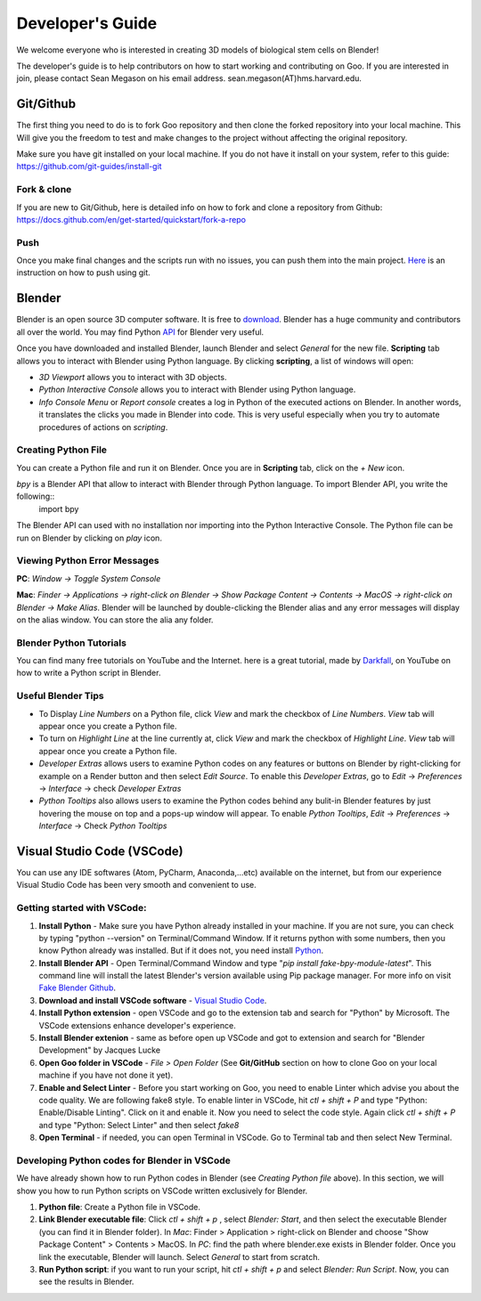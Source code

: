 Developer's Guide
=================

We welcome everyone who is interested in creating 3D models of biological stem cells on Blender!

The developer's guide is to help contributors on how to start working and contributing 
on Goo. If you are interested in join, please contact Sean Megason on his email address. sean.megason(AT)hms.harvard.edu.

Git/Github
----------

The first thing you need to do is to fork Goo repository and then clone the forked repository into your local machine. This 
Will give you the freedom to test and make changes to the project without affecting the original repository. 

Make sure you have git installed on your local machine.  If you do not have it install on your system, refer to this guide: https://github.com/git-guides/install-git

Fork & clone
~~~~~~~~~~~~~~

If you are new to Git/Github, here is detailed info on how to fork and clone a repository from Github:
https://docs.github.com/en/get-started/quickstart/fork-a-repo

Push
~~~~~~

Once you make final changes and the scripts run with no issues, you can push them into the main project. Here_ is an instruction on how to push using git.

.. _Here: https://docs.github.com/en/get-started/importing-your-projects-to-github/importing-source-code-to-github/adding-locally-hosted-code-to-github 

Blender 
-------

Blender is an open source 3D computer software. It is free to download_. Blender has a huge community and contributors all over the world. You may find Python API_ for Blender very useful.  

.. _download: https://www.blender.org/download/
.. _API: https://docs.blender.org/api/current/index.html

Once you have downloaded and installed Blender, launch Blender and select *General* for the new file. **Scripting** tab allows you to interact with Blender using Python language. By clicking **scripting**, a list of windows will open:

- *3D Viewport* allows you to interact with 3D objects.
- *Python Interactive Console* allows you to interact with Blender using Python language. 
- *Info Console Menu* or *Report console* creates a log in Python of the executed actions on Blender. In another words, it translates the clicks you made in Blender into code. This is very useful especially when you try to automate procedures of actions on *scripting*.    

.. image:: ../img/basic_blender.png
  :width: 800

Creating Python File
~~~~~~~~~~~~~~~~~~~~

You can create a Python file and run it on Blender. Once you are in **Scripting** tab, click on the *+ New* icon. 

.. image:: ../img/python_file.png
  :width: 800

*bpy* is a Blender API that allow to interact with Blender through Python language. To import Blender API, you write the following::
    import bpy

The Blender API can used with no installation nor importing into the Python Interactive Console. The Python file can be run on Blender by clicking on *play* icon. 

.. image:: ../img/play_button.png
  :width: 800


Viewing Python Error Messages
~~~~~~~~~~~~~~~~~~~~~~~~~~~~~

**PC**: *Window -> Toggle System Console*

**Mac**: *Finder -> Applications -> right-click on Blender -> Show Package Content -> Contents -> MacOS -> right-click on Blender -> Make Alias*. Blender will be launched by double-clicking the Blender alias and any error messages will display on the alias window. You can store the alia any folder. 


Blender Python Tutorials
~~~~~~~~~~~~~~~~~~~~~~~~

You can  find many free tutorials on YouTube and the Internet. here is a great tutorial, made by Darkfall_, on YouTube on how to write a Python script in Blender. 

.. _Darkfall: https://www.youtube.com/watch?v=cyt0O7saU4Q&list=PLFtLHTf5bnym_wk4DcYIMq1DkjqB7kDb-&ab_channel=Darkfall

Useful Blender Tips
~~~~~~~~~~~~~~~~~~~

- To Display *Line Numbers* on a Python file, click *View* and mark the checkbox of *Line Numbers*. *View* tab will appear once you create a Python file.
- To turn on *Highlight Line* at the line currently at, click *View* and mark the checkbox of *Highlight Line*. *View* tab will appear once you create a Python file.
- *Developer Extras* allows users to examine Python codes on any features or buttons on Blender by right-clicking for example on a Render button and then select *Edit Source*.  To enable this *Developer Extras*, go to *Edit* -> *Preferences* -> *Interface* -> check *Developer Extras*
- *Python Tooltips* also allows users to examine the Python codes behind any bulit-in Blender features by just hovering the mouse on top and a pops-up window will appear.  To enable *Python Tooltips*, *Edit* -> *Preferences* -> *Interface* -> Check *Python Tooltips*

Visual Studio Code (VSCode) 
---------------------------

You can use any IDE softwares (Atom, PyCharm, Anaconda,...etc) available on the internet, but from our experience Visual Studio Code has been very smooth and convenient to use. 

Getting started with VSCode:
~~~~~~~~~~~~~~~~~~~~~~~~~~~~

#. **Install Python** - Make sure you have Python already installed in your machine. If you are not sure, you can check by typing "python --version" on Terminal/Command Window.  If it returns python with some numbers, then you know Python already was installed.  But if it does not, you need install `Python <https://www.python.org/downloads/>`_.
#. **Install Blender API** - Open Terminal/Command Window and type "*pip install fake-bpy-module-latest*".  This command line will install the latest Blender's version available using Pip package manager. For more info on visit `Fake Blender Github <https://github.com/nutti/fake-bpy-module>`_.
#. **Download and install VSCode software** - `Visual Studio Code <https://code.visualstudio.com/download>`_. 
#. **Install Python extension** - open VSCode and go to the extension tab and search for "Python" by Microsoft. The VSCode extensions enhance developer's experience. 
#. **Install Blender extenion** - same as before open up VSCode and got to extension and search for "Blender Development" by Jacques Lucke
#. **Open Goo folder in VSCode** - *File > Open Folder* (See **Git/GitHub** section on how to clone Goo on your local machine if you have not done it yet).
#. **Enable and Select Linter** - Before you start working on Goo, you need to enable Linter which advise you about the code quality.  We are following fake8 style. To enable linter in VSCode, hit *ctl + shift + P* and type "Python: Enable/Disable Linting".  Click on it and enable it. Now you need to select the code style.  Again click *ctl + shift + P* and type "Python: Select Linter" and then select *fake8*
#. **Open Terminal** - if needed, you can open Terminal in VSCode. Go to Terminal tab and then select New Terminal. 

Developing Python codes for Blender in VSCode
~~~~~~~~~~~~~~~~~~~~~~~~~~~~~~~~~~~~~~~~~~~~~

We have already shown how to run Python codes in Blender (see *Creating Python file* above). In this section, we will show you how to run Python scripts on VSCode written exclusively for Blender.

#. **Python file**: Create a Python file in VSCode. 
#. **Link Blender executable file**: Click *ctl + shift + p* , select *Blender: Start*, and then select the executable Blender (you can find it in Blender folder). In *Mac*:  Finder > Application > right-click on Blender and choose "Show Package Content" > Contents > MacOS. In *PC*: find the path where blender.exe exists in Blender folder. Once you link the executable, Blender will launch.  Select *General* to start from scratch.  
#. **Run Python script**: if you want to run your script, hit *ctl + shift + p* and select *Blender: Run Script*. Now, you can see the results in Blender.






